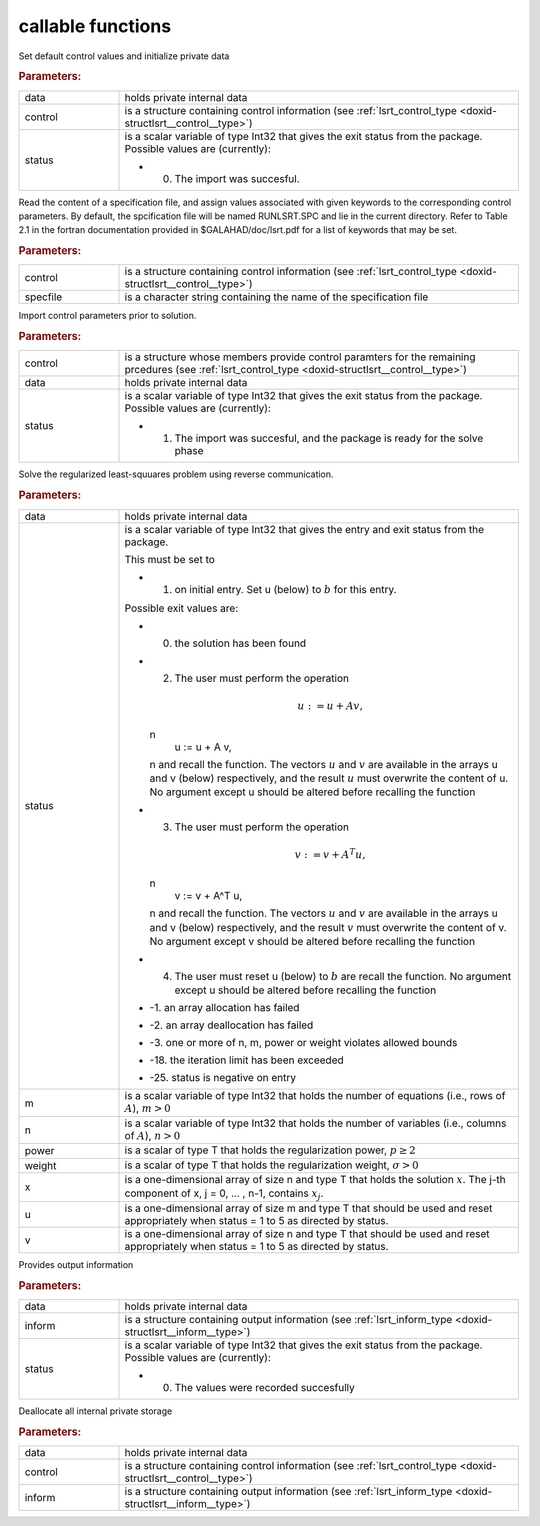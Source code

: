 .. _global:

callable functions
------------------

.. index:: pair: function; lsrt_initialize
.. _doxid-galahad__lsrt_8h_1a9c5c14ddb34a5ea1becd133837da6544:

.. ref-code-block:: julia
	:class: doxyrest-title-code-block

        function lsrt_initialize(data, control, status)

Set default control values and initialize private data

.. rubric:: Parameters:

.. list-table::
	:widths: 20 80

	*
		- data

		- holds private internal data

	*
		- control

		- is a structure containing control information (see :ref:`lsrt_control_type <doxid-structlsrt__control__type>`)

	*
		- status

		-
		  is a scalar variable of type Int32 that gives the exit status from the package. Possible values are (currently):

		  * 0. The import was succesful.

.. index:: pair: function; lsrt_read_specfile
.. _doxid-galahad__lsrt_8h_1a07c4c60e1ab6ae67a4da710e2ed01ff0:

.. ref-code-block:: julia
	:class: doxyrest-title-code-block

        function lsrt_read_specfile(control, specfile)

Read the content of a specification file, and assign values associated with given keywords to the corresponding control parameters. By default, the spcification file will be named RUNLSRT.SPC and lie in the current directory. Refer to Table 2.1 in the fortran documentation provided in $GALAHAD/doc/lsrt.pdf for a list of keywords that may be set.

.. rubric:: Parameters:

.. list-table::
	:widths: 20 80

	*
		- control

		- is a structure containing control information (see :ref:`lsrt_control_type <doxid-structlsrt__control__type>`)

	*
		- specfile

		- is a character string containing the name of the specification file

.. index:: pair: function; lsrt_import_control
.. _doxid-galahad__lsrt_8h_1a09e39db33990f0c8a66480f54ba80f09:

.. ref-code-block:: julia
	:class: doxyrest-title-code-block

        function lsrt_import_control(control, data, status)

Import control parameters prior to solution.

.. rubric:: Parameters:

.. list-table::
	:widths: 20 80

	*
		- control

		- is a structure whose members provide control paramters for the remaining prcedures (see :ref:`lsrt_control_type <doxid-structlsrt__control__type>`)

	*
		- data

		- holds private internal data

	*
		- status

		-
		  is a scalar variable of type Int32 that gives the exit status from the package. Possible values are (currently):

		  * 1. The import was succesful, and the package is ready for the solve phase

.. index:: pair: function; lsrt_solve_problem
.. _doxid-galahad__lsrt_8h_1aa1b3479d5f21fe373ef8948d55763992:

.. ref-code-block:: julia
	:class: doxyrest-title-code-block

        function lsrt_solve_problem(data, status, m, n, power, weight, x, u, v)

Solve the regularized least-squuares problem using reverse communication.

.. rubric:: Parameters:

.. list-table::
	:widths: 20 80

	*
		- data

		- holds private internal data

	*
		- status

		-
		  is a scalar variable of type Int32 that gives the entry and exit status from the package.

		  This must be set to

		  * 1. on initial entry. Set u (below) to :math:`b` for this entry.

		  Possible exit values are:

		  * 0. the solution has been found

		  * 2. The user must perform the operation

		    .. math::

		    	u := u + A v,

		    \n
		                   u := u + A v,
		    \n and recall the function. The vectors :math:`u` and :math:`v` are available in the arrays u and v (below) respectively, and the result :math:`u` must overwrite the content of u. No argument except u should be altered before recalling the function

		  * 3. The user must perform the operation

		    .. math::

		    	v := v + A^T u,

		    \n
		                   v := v + A^T u,
		    \n and recall the function. The vectors :math:`u` and :math:`v` are available in the arrays u and v (below) respectively, and the result :math:`v` must overwrite the content of v. No argument except v should be altered before recalling the function

		  * 4. The user must reset u (below) to :math:`b` are recall the function. No argument except u should be altered before recalling the function

		  * -1. an array allocation has failed

		  * -2. an array deallocation has failed

		  * -3. one or more of n, m, power or weight violates allowed bounds

		  * -18. the iteration limit has been exceeded

		  * -25. status is negative on entry

	*
		- m

		- is a scalar variable of type Int32 that holds the number of equations (i.e., rows of :math:`A`), :math:`m > 0`

	*
		- n

		- is a scalar variable of type Int32 that holds the number of variables (i.e., columns of :math:`A`), :math:`n > 0`

	*
		- power

		- is a scalar of type T that holds the regularization power, :math:`p \geq 2`

	*
		- weight

		- is a scalar of type T that holds the regularization weight, :math:`\sigma > 0`

	*
		- x

		- is a one-dimensional array of size n and type T that holds the solution :math:`x`. The j-th component of x, j = 0, ... , n-1, contains :math:`x_j`.

	*
		- u

		- is a one-dimensional array of size m and type T that should be used and reset appropriately when status = 1 to 5 as directed by status.

	*
		- v

		- is a one-dimensional array of size n and type T that should be used and reset appropriately when status = 1 to 5 as directed by status.

.. index:: pair: function; lsrt_information
.. _doxid-galahad__lsrt_8h_1ad3895aabdb7f18f84d209b02287872be:

.. ref-code-block:: julia
	:class: doxyrest-title-code-block

        function lsrt_information(data, inform, status)

Provides output information

.. rubric:: Parameters:

.. list-table::
	:widths: 20 80

	*
		- data

		- holds private internal data

	*
		- inform

		- is a structure containing output information (see :ref:`lsrt_inform_type <doxid-structlsrt__inform__type>`)

	*
		- status

		-
		  is a scalar variable of type Int32 that gives the exit status from the package. Possible values are (currently):

		  * 0. The values were recorded succesfully

.. index:: pair: function; lsrt_terminate
.. _doxid-galahad__lsrt_8h_1ac3a3d73e2686538802563c795a1afff4:

.. ref-code-block:: julia
	:class: doxyrest-title-code-block

        function lsrt_terminate(data, control, inform)

Deallocate all internal private storage

.. rubric:: Parameters:

.. list-table::
	:widths: 20 80

	*
		- data

		- holds private internal data

	*
		- control

		- is a structure containing control information (see :ref:`lsrt_control_type <doxid-structlsrt__control__type>`)

	*
		- inform

		- is a structure containing output information (see :ref:`lsrt_inform_type <doxid-structlsrt__inform__type>`)
